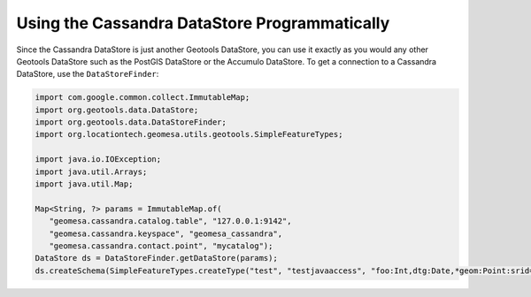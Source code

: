 Using the Cassandra DataStore Programmatically
==============================================

Since the Cassandra DataStore is just another Geotools DataStore, you can use it exactly as
you would any other Geotools DataStore such as the PostGIS DataStore or the Accumulo DataStore.
To get a connection to a Cassandra DataStore, use the ``DataStoreFinder``:

.. code-block:: java

    import com.google.common.collect.ImmutableMap;
    import org.geotools.data.DataStore;
    import org.geotools.data.DataStoreFinder;
    import org.locationtech.geomesa.utils.geotools.SimpleFeatureTypes;

    import java.io.IOException;
    import java.util.Arrays;
    import java.util.Map;

    Map<String, ?> params = ImmutableMap.of(
       "geomesa.cassandra.catalog.table", "127.0.0.1:9142",
       "geomesa.cassandra.keyspace", "geomesa_cassandra",
       "geomesa.cassandra.contact.point", "mycatalog");
    DataStore ds = DataStoreFinder.getDataStore(params);
    ds.createSchema(SimpleFeatureTypes.createType("test", "testjavaaccess", "foo:Int,dtg:Date,*geom:Point:srid=4326"));
